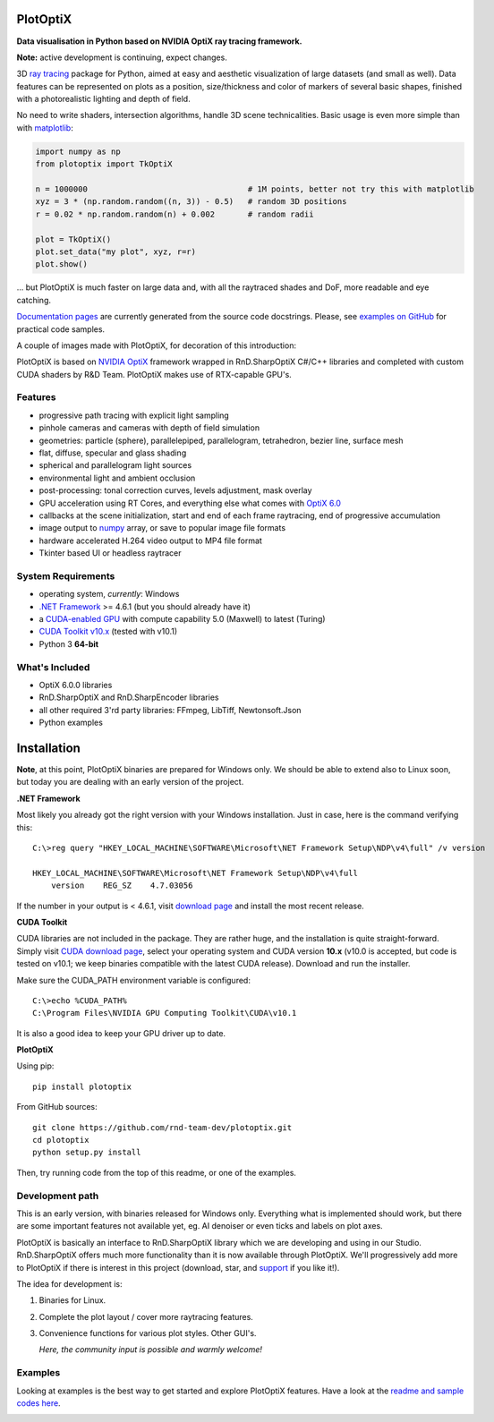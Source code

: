 PlotOptiX
=========

.. image:: https://img.shields.io/pypi/v/plotoptix.svg
   :target: https://pypi.org/project/plotoptix
   :alt: Latest PlotOptiX version
.. image:: https://img.shields.io/pypi/dm/plotoptix.svg
   :target: https://pypi.org/project/plotoptix
   :alt: Number of PlotOptiX downloads
.. image:: https://img.shields.io/badge/support%20project-paypal-brightgreen.svg
   :target: https://www.paypal.com/cgi-bin/webscr?cmd=_s-xclick&hosted_button_id=RG47ZEL5GKLNA&source=url
   :alt: Support project

**Data visualisation in Python based on NVIDIA OptiX ray tracing framework.**

**Note:** active development is continuing, expect changes.

3D `ray tracing <https://en.wikipedia.org/wiki/Ray_tracing_(graphics)>`__ package for Python, aimed at easy and aesthetic visualization
of large datasets (and small as well). Data features can be represented on plots as a position, size/thickness and color of markers
of several basic shapes, finished with a photorealistic lighting and depth of field.

No need to write shaders, intersection algorithms, handle 3D scene technicalities. Basic usage is even more simple than with
`matplotlib <https://matplotlib.org/gallery/mplot3d/scatter3d.html>`__:

.. code-block:: python

   import numpy as np
   from plotoptix import TkOptiX

   n = 1000000                                  # 1M points, better not try this with matplotlib
   xyz = 3 * (np.random.random((n, 3)) - 0.5)   # random 3D positions
   r = 0.02 * np.random.random(n) + 0.002       # random radii

   plot = TkOptiX()
   plot.set_data("my plot", xyz, r=r)
   plot.show()

... but PlotOptiX is much faster on large data and, with all the raytraced shades and DoF, more readable and eye catching.

`Documentation pages <https://plotoptix.rnd.team>`__ are currently generated from the source code docstrings. Please,
see `examples on GitHub <https://github.com/rnd-team-dev/plotoptix/tree/master/examples>`__
for practical code samples.

A couple of images made with PlotOptiX, for decoration of this introduction:

.. image:: https://plotoptix.rnd.team/images/screenshots.jpg
   :alt: PlotOptiX screenshots, scatter and line plots ray tracing

PlotOptiX is based on `NVIDIA OptiX <https://developer.nvidia.com/optix>`_ framework wrapped in RnD.SharpOptiX C#/C++ libraries
and completed with custom CUDA shaders by R&D Team. PlotOptiX makes use of RTX-capable GPU's.

Features
--------

- progressive path tracing with explicit light sampling
- pinhole cameras and cameras with depth of field simulation
- geometries: particle (sphere), parallelepiped, parallelogram, tetrahedron, bezier line, surface mesh
- flat, diffuse, specular and glass shading
- spherical and parallelogram light sources
- environmental light and ambient occlusion
- post-processing: tonal correction curves, levels adjustment, mask overlay
- GPU acceleration using RT Cores, and everything else what comes with `OptiX 6.0 <https://developer.nvidia.com/optix>`__
- callbacks at the scene initialization, start and end of each frame raytracing, end of progressive accumulation
- image output to `numpy <http://www.numpy.org>`__ array, or save to popular image file formats
- hardware accelerated H.264 video output to MP4 file format
- Tkinter based UI or headless raytracer

System Requirements
-------------------

- operating system, *currently*: Windows
- `.NET Framework <https://dotnet.microsoft.com/download/dotnet-framework>`__ >= 4.6.1 (but you should already have it)
- a `CUDA-enabled GPU <https://developer.nvidia.com/cuda-gpus>`__ with compute capability 5.0 (Maxwell) to latest (Turing)
- `CUDA Toolkit v10.x <https://developer.nvidia.com/cuda-downloads>`__ (tested with v10.1)
- Python 3 **64-bit**

What's Included
---------------

- OptiX 6.0.0 libraries
- RnD.SharpOptiX and RnD.SharpEncoder libraries
- all other required 3'rd party libraries: FFmpeg, LibTiff, Newtonsoft.Json
- Python examples

Installation
============

**Note**, at this point, PlotOptiX binaries are prepared for Windows only. We should be able to extend also to Linux soon,
but today you are dealing with an early version of the project.

**.NET Framework**

Most likely you already got the right version with your Windows installation. Just in case, here is the command verifying this::

   C:\>reg query "HKEY_LOCAL_MACHINE\SOFTWARE\Microsoft\NET Framework Setup\NDP\v4\full" /v version
   
   HKEY_LOCAL_MACHINE\SOFTWARE\Microsoft\NET Framework Setup\NDP\v4\full
       version    REG_SZ    4.7.03056

If the number in your output is < 4.6.1, visit `download page <https://dotnet.microsoft.com/download/dotnet-framework>`__ and
install the most recent release.

**CUDA Toolkit**

CUDA libraries are not included in the package. They are rather huge, and the installation is quite straight-forward. Simply visit
`CUDA download page <https://developer.nvidia.com/cuda-downloads>`__, select your operating system and CUDA version **10.x** (v10.0
is accepted, but code is tested on v10.1; we keep binaries compatible with the latest CUDA release). Download and run the installer.

Make sure the CUDA_PATH environment variable is configured::

   C:\>echo %CUDA_PATH%
   C:\Program Files\NVIDIA GPU Computing Toolkit\CUDA\v10.1

It is also a good idea to keep your GPU driver up to date.

**PlotOptiX**

Using pip::

   pip install plotoptix

From GitHub sources::

   git clone https://github.com/rnd-team-dev/plotoptix.git
   cd plotoptix
   python setup.py install

Then, try running code from the top of this readme, or one of the examples.

Development path
----------------

This is an early version, with binaries released for Windows only. Everything what is implemented should work, but there are
some important features not available yet, eg. AI denoiser or even ticks and labels on plot axes.

PlotOptiX is basically an interface to RnD.SharpOptiX library which we are developing and using in our Studio. RnD.SharpOptiX offers
much more functionality than it is now available through PlotOptiX. We'll progressively add more to PlotOptiX if there is interest in
this project (download, star, and `support <https://www.paypal.com/cgi-bin/webscr?cmd=_s-xclick&hosted_button_id=RG47ZEL5GKLNA&source=url>`__
if you like it!).

The idea for development is:

1. Binaries for Linux.
2. Complete the plot layout / cover more raytracing features.
3. Convenience functions for various plot styles. Other GUI's.

   *Here, the community input is possible and warmly welcome!*

Examples
--------

Looking at examples is the best way to get started and explore PlotOptiX features. Have a look at the
`readme and sample codes here <https://github.com/rnd-team-dev/plotoptix/tree/master/examples>`__.

.. image:: https://plotoptix.rnd.team/images/surface_plot.jpg
   :alt: Surface plot ray tracing with PlotOptiX
